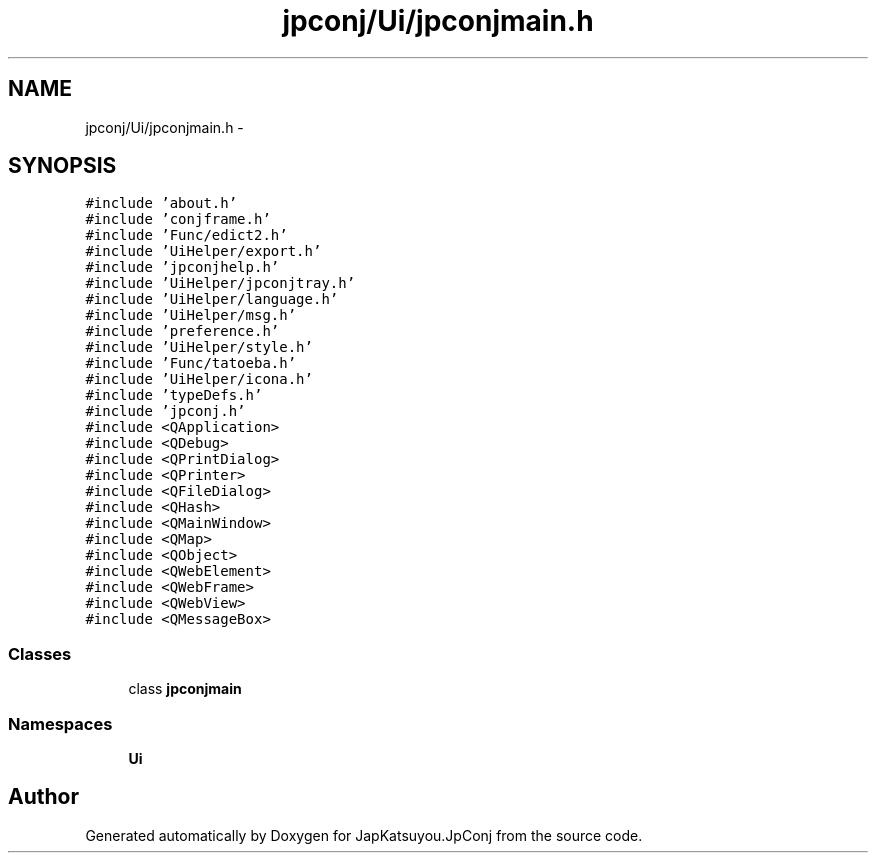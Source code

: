 .TH "jpconj/Ui/jpconjmain.h" 3 "Tue Aug 29 2017" "Version 2.0.0" "JapKatsuyou.JpConj" \" -*- nroff -*-
.ad l
.nh
.SH NAME
jpconj/Ui/jpconjmain.h \- 
.SH SYNOPSIS
.br
.PP
\fC#include 'about\&.h'\fP
.br
\fC#include 'conjframe\&.h'\fP
.br
\fC#include 'Func/edict2\&.h'\fP
.br
\fC#include 'UiHelper/export\&.h'\fP
.br
\fC#include 'jpconjhelp\&.h'\fP
.br
\fC#include 'UiHelper/jpconjtray\&.h'\fP
.br
\fC#include 'UiHelper/language\&.h'\fP
.br
\fC#include 'UiHelper/msg\&.h'\fP
.br
\fC#include 'preference\&.h'\fP
.br
\fC#include 'UiHelper/style\&.h'\fP
.br
\fC#include 'Func/tatoeba\&.h'\fP
.br
\fC#include 'UiHelper/icona\&.h'\fP
.br
\fC#include 'typeDefs\&.h'\fP
.br
\fC#include 'jpconj\&.h'\fP
.br
\fC#include <QApplication>\fP
.br
\fC#include <QDebug>\fP
.br
\fC#include <QPrintDialog>\fP
.br
\fC#include <QPrinter>\fP
.br
\fC#include <QFileDialog>\fP
.br
\fC#include <QHash>\fP
.br
\fC#include <QMainWindow>\fP
.br
\fC#include <QMap>\fP
.br
\fC#include <QObject>\fP
.br
\fC#include <QWebElement>\fP
.br
\fC#include <QWebFrame>\fP
.br
\fC#include <QWebView>\fP
.br
\fC#include <QMessageBox>\fP
.br

.SS "Classes"

.in +1c
.ti -1c
.RI "class \fBjpconjmain\fP"
.br
.in -1c
.SS "Namespaces"

.in +1c
.ti -1c
.RI " \fBUi\fP"
.br
.in -1c
.SH "Author"
.PP 
Generated automatically by Doxygen for JapKatsuyou\&.JpConj from the source code\&.

